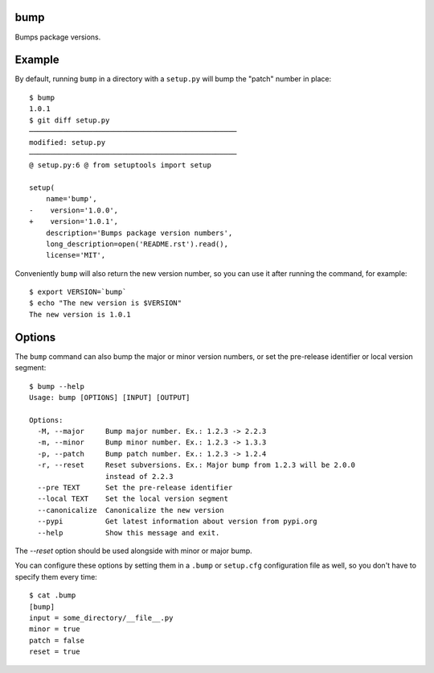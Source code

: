 bump
====

Bumps package versions.

Example
=======

By default, running ``bump`` in a directory with a ``setup.py`` will bump the
"patch" number in place::

  $ bump
  1.0.1
  $ git diff setup.py
  ─────────────────────────────────────────────────
  modified: setup.py
  ─────────────────────────────────────────────────
  @ setup.py:6 @ from setuptools import setup

  setup(
      name='bump',
  -    version='1.0.0',
  +    version='1.0.1',
      description='Bumps package version numbers',
      long_description=open('README.rst').read(),
      license='MIT',

Conveniently ``bump`` will also return the new version number, so you can use
it after running the command, for example::

  $ export VERSION=`bump`
  $ echo "The new version is $VERSION"
  The new version is 1.0.1

Options
=======

The ``bump`` command can also bump the major or minor version numbers, or set
the pre-release identifier or local version segment::

  $ bump --help
  Usage: bump [OPTIONS] [INPUT] [OUTPUT]

  Options:
    -M, --major     Bump major number. Ex.: 1.2.3 -> 2.2.3
    -m, --minor     Bump minor number. Ex.: 1.2.3 -> 1.3.3
    -p, --patch     Bump patch number. Ex.: 1.2.3 -> 1.2.4
    -r, --reset     Reset subversions. Ex.: Major bump from 1.2.3 will be 2.0.0
                    instead of 2.2.3
    --pre TEXT      Set the pre-release identifier
    --local TEXT    Set the local version segment
    --canonicalize  Canonicalize the new version
    --pypi          Get latest information about version from pypi.org
    --help          Show this message and exit.

The `--reset` option should be used alongside with minor or major bump.

You can configure these options by setting them in a ``.bump`` or ``setup.cfg``
configuration file as well, so you don't have to specify them every time::

  $ cat .bump
  [bump]
  input = some_directory/__file__.py
  minor = true
  patch = false
  reset = true

